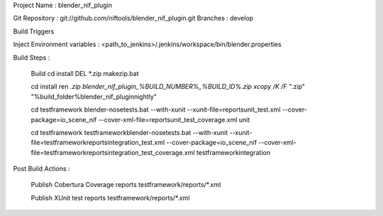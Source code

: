 

Project Name : blender_nif_plugin

Git Repository : git://github.com/niftools/blender_nif_plugin.git
Branches : develop

Build Triggers


Inject Environment variables : <path_to_jenkins>/.jenkins/workspace/bin/blender.properties

Build Steps :

	Build
	cd install
	DEL *.zip
	makezip.bat
	
	cd install
	ren *.zip blender_nif_plugin_%BUILD_NUMBER%_%BUILD_ID%.zip
	xcopy /K /F  "*.zip" "%build_folder%\blender_nif_plugin\nightly\"
	
	cd testframework
	blender-nosetests.bat --with-xunit --xunit-file=reports\unit_test.xml 
	--cover-package=io_scene_nif --cover-xml-file=reports\unit_test_coverage.xml unit
	
	cd testframework
	testframework\blender-nosetests.bat --with-xunit --xunit-file=testframework\reports\integration_test.xml 
	--cover-package=io_scene_nif --cover-xml-file=testframework\reports\integration_test_coverage.xml testframework\integration
	

Post Build Actions : 

	Publish Cobertura Coverage reports
	testframework/reports/*.xml
	
	Publish XUnit test reports
	testframework/reports/*.xml